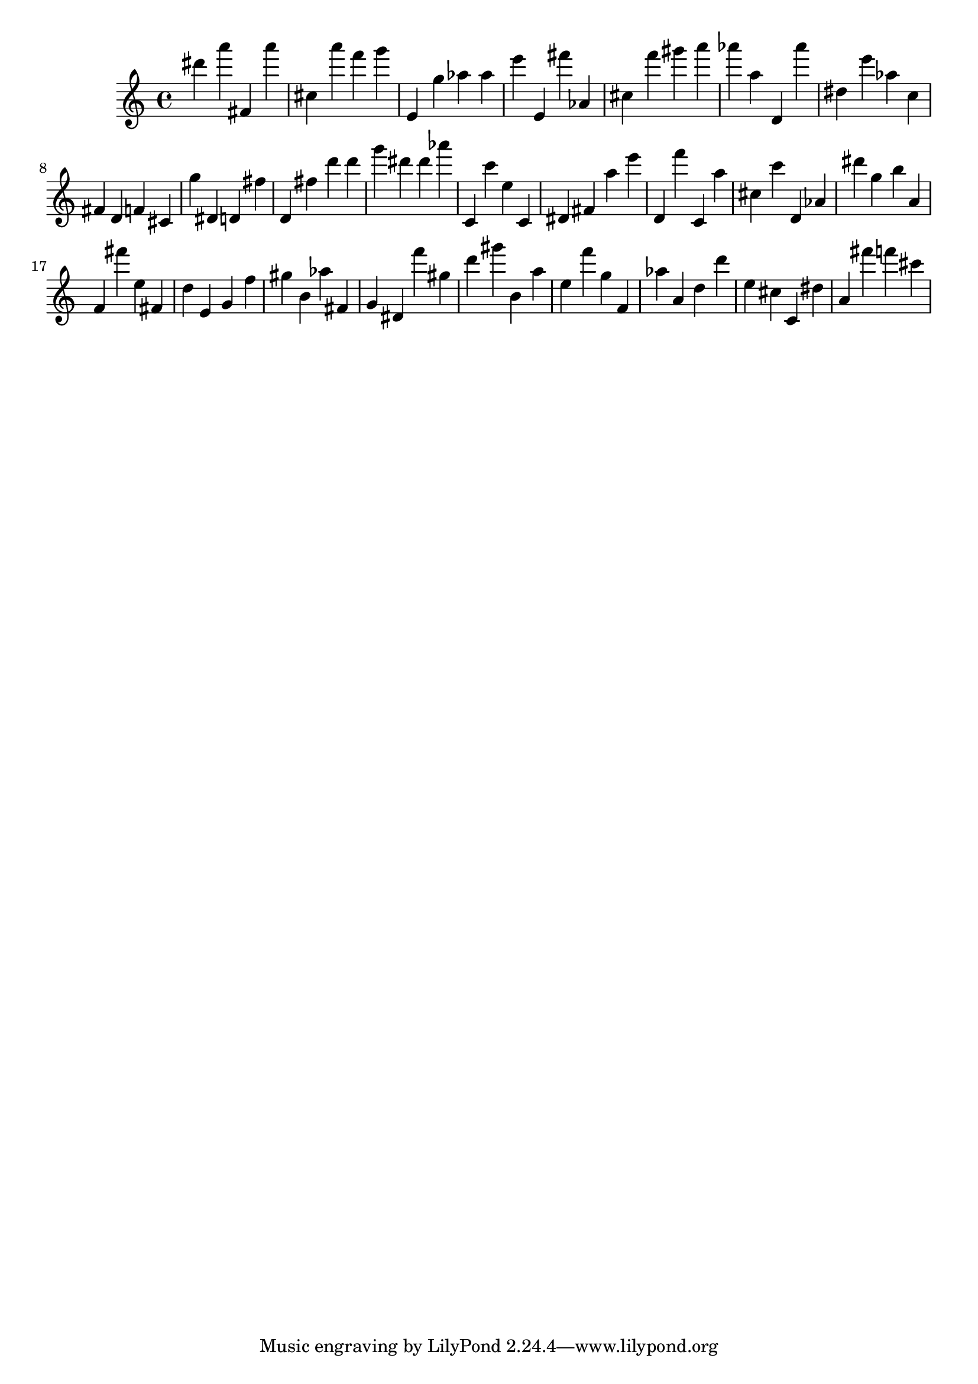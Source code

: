 \version "2.18.2"

\score {

{
\clef treble
dis''' a''' fis' a''' cis'' a''' f''' g''' e' g'' as'' as'' e''' e' fis''' as' cis'' f''' gis''' a''' as''' a'' d' as''' dis'' e''' as'' c'' fis' d' f' cis' g'' dis' d' fis'' d' fis'' d''' d''' g''' dis''' dis''' as''' c' c''' e'' c' dis' fis' a'' e''' d' f''' c' a'' cis'' c''' d' as' dis''' g'' b'' a' f' fis''' e'' fis' d'' e' g' f'' gis'' b' as'' fis' g' dis' f''' gis'' d''' gis''' b' a'' e'' f''' g'' f' as'' a' d'' d''' e'' cis'' c' dis'' a' fis''' f''' cis''' 
}

 \midi { }
 \layout { }
}